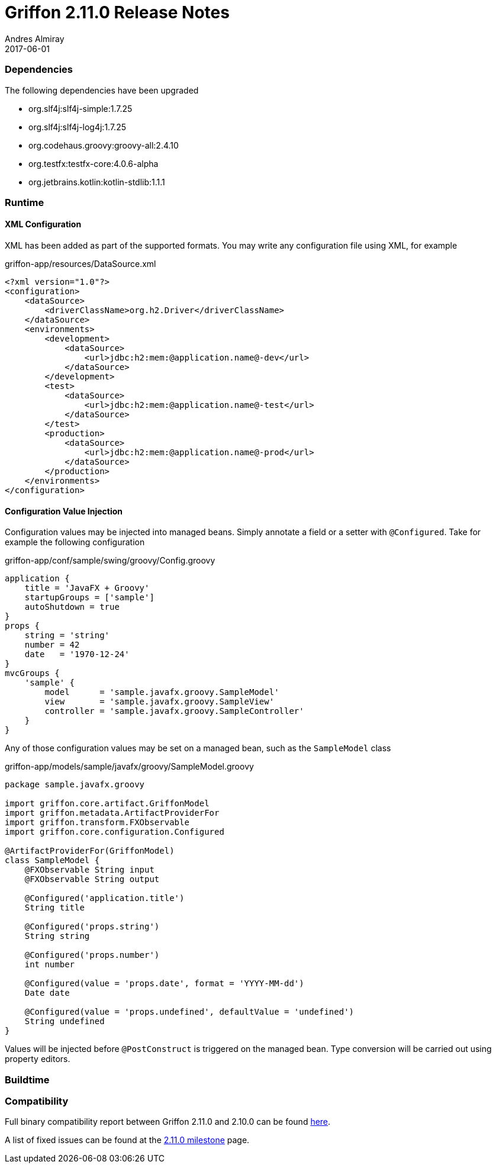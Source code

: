 = Griffon 2.11.0 Release Notes
Andres Almiray
2017-06-01
:jbake-type: post
:jbake-status: published
:category: releasenotes
:idprefix:
:linkattrs:
:path-griffon-core: /guide/2.11.0/api/griffon/core

=== Dependencies

The following dependencies have been upgraded

 * org.slf4j:slf4j-simple:1.7.25
 * org.slf4j:slf4j-log4j:1.7.25
 * org.codehaus.groovy:groovy-all:2.4.10
 * org.testfx:testfx-core:4.0.6-alpha
 * org.jetbrains.kotlin:kotlin-stdlib:1.1.1

=== Runtime

==== XML Configuration

XML has been added as part of the supported formats. You may write any configuration file using XML, for example

[source, xml]
.griffon-app/resources/DataSource.xml
----
<?xml version="1.0"?>
<configuration>
    <dataSource>
        <driverClassName>org.h2.Driver</driverClassName>
    </dataSource>
    <environments>
        <development>
            <dataSource>
                <url>jdbc:h2:mem:@application.name@-dev</url>
            </dataSource>
        </development>
        <test>
            <dataSource>
                <url>jdbc:h2:mem:@application.name@-test</url>
            </dataSource>
        </test>
        <production>
            <dataSource>
                <url>jdbc:h2:mem:@application.name@-prod</url>
            </dataSource>
        </production>
    </environments>
</configuration>
----

==== Configuration Value Injection

Configuration values may be injected into managed beans. Simply annotate a field or a setter with `@Configured`.
Take for example the following configuration

[source,groovy,linenums,options="nowrap"]
.griffon-app/conf/sample/swing/groovy/Config.groovy
----
application {
    title = 'JavaFX + Groovy'
    startupGroups = ['sample']
    autoShutdown = true
}
props {
    string = 'string'
    number = 42
    date   = '1970-12-24'
}
mvcGroups {
    'sample' {
        model      = 'sample.javafx.groovy.SampleModel'
        view       = 'sample.javafx.groovy.SampleView'
        controller = 'sample.javafx.groovy.SampleController'
    }
}
----

Any of those configuration values may be set on a managed bean, such as the `SampleModel` class

[source,groovy,linenums,options="nowrap"]
.griffon-app/models/sample/javafx/groovy/SampleModel.groovy
----
package sample.javafx.groovy

import griffon.core.artifact.GriffonModel
import griffon.metadata.ArtifactProviderFor
import griffon.transform.FXObservable
import griffon.core.configuration.Configured

@ArtifactProviderFor(GriffonModel)
class SampleModel {
    @FXObservable String input
    @FXObservable String output

    @Configured('application.title')
    String title

    @Configured('props.string')
    String string

    @Configured('props.number')
    int number

    @Configured(value = 'props.date', format = 'YYYY-MM-dd')
    Date date

    @Configured(value = 'props.undefined', defaultValue = 'undefined')
    String undefined
}
----

Values will be injected before `@PostConstruct` is triggered on the managed bean. Type conversion will be carried out
using property editors.


=== Buildtime


=== Compatibility

Full binary compatibility report between Griffon 2.11.0 and 2.10.0 can be found
link:../reports/2.11.0/compatibility-report.html[here].

A list of fixed issues can be found at the
link:https://github.com/griffon/griffon/issues?q=milestone%3A2.11.0+is%3Aclosed[2.11.0 milestone] page.
